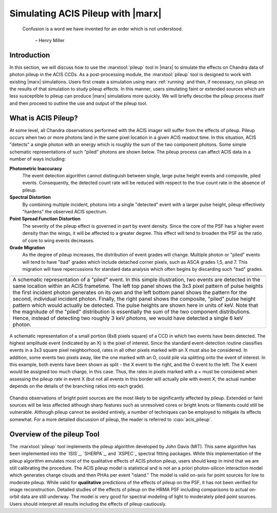 .. _pileup:

Simulating ACIS Pileup with |marx|
==================================

    Confusion is a word we have invented for an order which is not
    understood.

       – Henry Miller

Introduction
------------

In this section, we will discuss how to use the :marxtool:`pileup` tool in
|marx| to simulate the effects on Chandra data of photon pileup in the
ACIS CCDs. As a post-processing module, the :marxtool:`pileup` tool is designed to
work with existing |marx| simulations. Users first create a simulation
using marx :ref:`running` and then, if necessary, run
pileup on the results of that simulation to study pileup effects. In
this manner, users simulating faint or extended sources which are less
susceptible to pileup can produce |marx| simulations more quickly. We
will briefly describe the pileup process itself and then proceed to
outline the use and output of the pileup tool.

What is ACIS Pileup?
--------------------

At some level, all Chandra observations performed with the ACIS imager
will suffer from the effects of pileup. Pileup occurs when two or more
photons land in the same pixel location in a given ACIS readout time. In
this situation, ACIS "detects" a single photon with an energy which is
roughly the sum of the two component photons. Some simple schematic
representations of such "piled" photons are shown  below. The
pileup process can affect ACIS data in a number of ways including:

**Photometric Inaccuracy**
   The event detection algorithm cannot distinguish between single,
   large pulse height events and composite, piled events. Consequently,
   the detected count rate will be reduced with respect to the true
   count rate in the absence of pileup.

**Spectral Distortion**
   By combining multiple incident, photons into a single "detected"
   event with a larger pulse height, pileup effectively "hardens" the
   observed ACIS spectrum.

**Point Spread Function Distortion**
   The severity of the pileup effect is governed in part by event
   density. Since the core of the PSF has a higher event density than
   the wings, it will be affected to a greater degree. This effect will
   tend to broaden the PSF as the ratio of core to wing events
   decreases.

**Grade Migration**
   As the degree of pileup increases, the distribution of event grades
   will change. Multiple photon or "piled" events will tend to have
   "bad" grades which include detached corner pixels, such as ASCA
   grades 1,5, and 7. This migration will have repercussions for
   standard data analysis which often begins by discarding such "bad"
   grades.

+-------------------------------------------------+-------------------------+
| .. image:: evt_phot1.*                          | .. image:: evt_total.*  |
|    :height: 150                                 |    :height: 300         |
|    :align: center                               |                         |
|                                                 |                         |
| .. image:: evt_phot2.*                          |                         |
|    :height: 150                                 |                         |
|    :align: center                               |                         |
+-------------------------------------------------+-------------------------+
| A schematic representation of a  "piled"  event. In this simple           |
| illustration, two events are detected in the same location within an      |
| ACIS frametime. The left top panel shows the 3x3 pixel pattern of pulse   |
| heights the first incident photon generates on its own and the left       |
| bottom panel shows the pattern for the second, individual incident        |
| photon. Finally, the right  panel shows the composite,  "piled"  pulse    |
| height pattern which would actually be detected. The pulse heights are    |
| shown here in units of keV. Note that the magnitude of the  "piled"       |
| distribution is essentially the sum of the two component                  |
| distributions. Hence, instead of detecting two roughly 3 keV photons,     |
| we would have detected a single 6 keV photon.                             |
+---------------------------------------------------------------------------+

.. figure:: evt_grid.*
   :name: evtsplit
   :alt: Schematic representation of a  "split"  event
   :align: center

   A schematic representation of a small portion (8x8 pixels
   square) of a CCD in which two events have been detected.
   The highest amplitude event (indicated by an X) is the pixel
   of interest. Since the standard event-detection routine classifies
   events in a 3x3 square pixel neighborhood, rates in all other pixels
   marked with an X must also be considered. In addition, some events
   two pixels away, like the one marked with an O, could pile via
   splitting onto the event of interest. In this example, both events
   have been shown as split - the X event to the right, and the
   O event to the left. The X event would be assigned too much
   charge, in this case. Thus, the rates in pixels marked with a +
   must be considered when assessing the pileup rate in event X (but
   not all events in this border will actually pile with event X; the
   actual number depends on the details of the branching ratios into each
   grade).


Chandra observations of bright point sources are the most likely to be
significantly affected by pileup. Extended or faint sources will be less
affected although sharp features such as unresolved cores or bright
knots or filaments could still be vulnerable. Although pileup cannot be
avoided entirely, a number of techniques can be employed to mitigate its
effects somewhat. For a more detailed discussion of pileup, the reader
is referred to :ciao:`acis_pileup`.

Overview of the pileup Tool
---------------------------

The :marxtool:`pileup` tool implements the pileup algorithm developed by John Davis
(MIT). This same algorithm has been implemented into the `ISIS`_,
`SHERPA`_, and `XSPEC`_ spectral fitting packages. While this implementation
of the pileup algorithm emulates most of the qualitative effects of ACIS
photon pileup, users should keep in mind that we are still calibrating
the procedure. The ACIS pileup model is statistical and is not an a
priori photon-silicon interaction model which generates charge clouds
and then PHAs per event "island." The model is valid on-axis for point
sources for low to moderate pileup. While valid for **qualitative**
predictions of the effects of pileup on the PSF, it has not been
verified for image reconstruction. Detailed studies of the effects of
pileup on the HRMA PSF including comparisons to actual on-orbit data are
still underway. The model is very good for spectral modeling of light to
moderately piled point sources. Users should interpret all results
including the effects of pileup cautiously.
